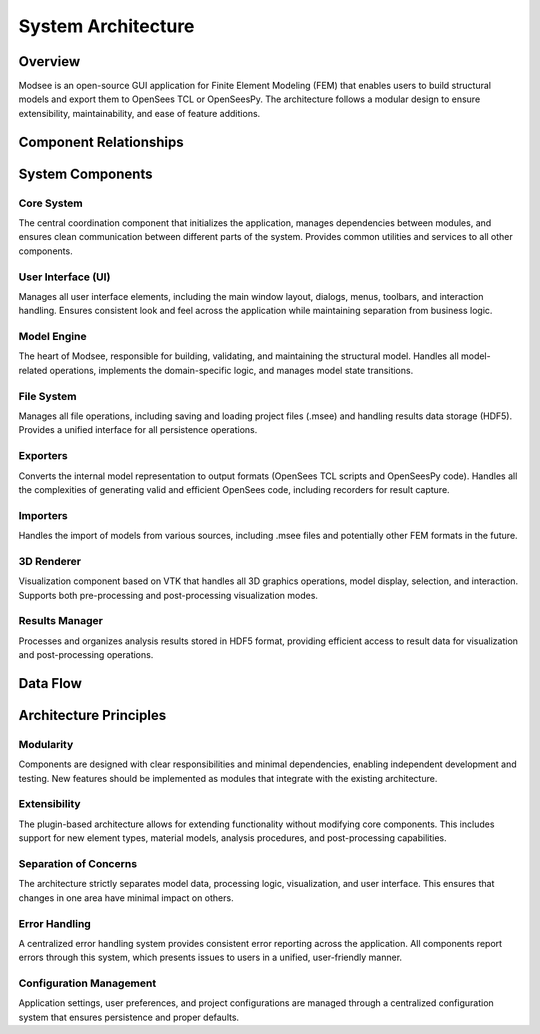 System Architecture
==================

Overview
--------

Modsee is an open-source GUI application for Finite Element Modeling (FEM) that enables users to build structural models and export them to OpenSees TCL or OpenSeesPy. The architecture follows a modular design to ensure extensibility, maintainability, and ease of feature additions.

Component Relationships
---------------------

.. mermaid::

   graph TD
      Core[Core System] --> UI[User Interface]
      Core --> ModelEngine[Model Engine]
      Core --> FileSystem[File System]
      ModelEngine --> ModelData[Model Data]
      ModelEngine --> Exporters[Exporters]
      ModelEngine --> Importers[Importers]
      UI --> MainWindow[Main Window]
      UI --> Renderer[3D Renderer]
      Exporters --> OpenSeesExporter[OpenSees Exporter]
      Exporters --> PythonExporter[OpenSeesPy Exporter]
      ModelData --> ResultsManager[Results Manager]
      FileSystem --> ProjectManager[Project Manager]
      FileSystem --> HDF5Manager[HDF5 Manager]
      UI --> UIThemes[UI Themes]
      Renderer --> VTKRenderer[VTK Renderer]
      
System Components
----------------

Core System
~~~~~~~~~~

The central coordination component that initializes the application, manages dependencies between modules, and ensures clean communication between different parts of the system. Provides common utilities and services to all other components.

User Interface (UI)
~~~~~~~~~~

Manages all user interface elements, including the main window layout, dialogs, menus, toolbars, and interaction handling. Ensures consistent look and feel across the application while maintaining separation from business logic.

Model Engine
~~~~~~~~~~

The heart of Modsee, responsible for building, validating, and maintaining the structural model. Handles all model-related operations, implements the domain-specific logic, and manages model state transitions.

File System
~~~~~~~~~~

Manages all file operations, including saving and loading project files (.msee) and handling results data storage (HDF5). Provides a unified interface for all persistence operations.

Exporters
~~~~~~~~~~

Converts the internal model representation to output formats (OpenSees TCL scripts and OpenSeesPy code). Handles all the complexities of generating valid and efficient OpenSees code, including recorders for result capture.

Importers
~~~~~~~~~~

Handles the import of models from various sources, including .msee files and potentially other FEM formats in the future.

3D Renderer
~~~~~~~~~~

Visualization component based on VTK that handles all 3D graphics operations, model display, selection, and interaction. Supports both pre-processing and post-processing visualization modes.

Results Manager
~~~~~~~~~~

Processes and organizes analysis results stored in HDF5 format, providing efficient access to result data for visualization and post-processing operations.

Data Flow
---------

.. mermaid::

   graph LR
      UserInput[User Input] --> MainWindow
      MainWindow --> ModelEngine
      ModelEngine --> ModelData[Model Data Store]
      ModelData --> Renderer[3D Visualization]
      Renderer --> UserView[User View]
      ModelData --> Exporters
      ModelData --> ProjectManager
      Exporters --> OpenSeesCode[OpenSees/Py Code]
      OpenSeesCode --> Analysis[OpenSees Analysis]
      Analysis --> Results[HDF5 Results]
      Results --> ResultsManager
      ResultsManager --> PostProcessor[Post Processor]
      PostProcessor --> Renderer

Architecture Principles
----------------------

Modularity
~~~~~~~~~~

Components are designed with clear responsibilities and minimal dependencies, enabling independent development and testing. New features should be implemented as modules that integrate with the existing architecture.

Extensibility
~~~~~~~~~~

The plugin-based architecture allows for extending functionality without modifying core components. This includes support for new element types, material models, analysis procedures, and post-processing capabilities.

Separation of Concerns
~~~~~~~~~~

The architecture strictly separates model data, processing logic, visualization, and user interface. This ensures that changes in one area have minimal impact on others.

Error Handling
~~~~~~~~~~

A centralized error handling system provides consistent error reporting across the application. All components report errors through this system, which presents issues to users in a unified, user-friendly manner.

Configuration Management
~~~~~~~~~~

Application settings, user preferences, and project configurations are managed through a centralized configuration system that ensures persistence and proper defaults. 